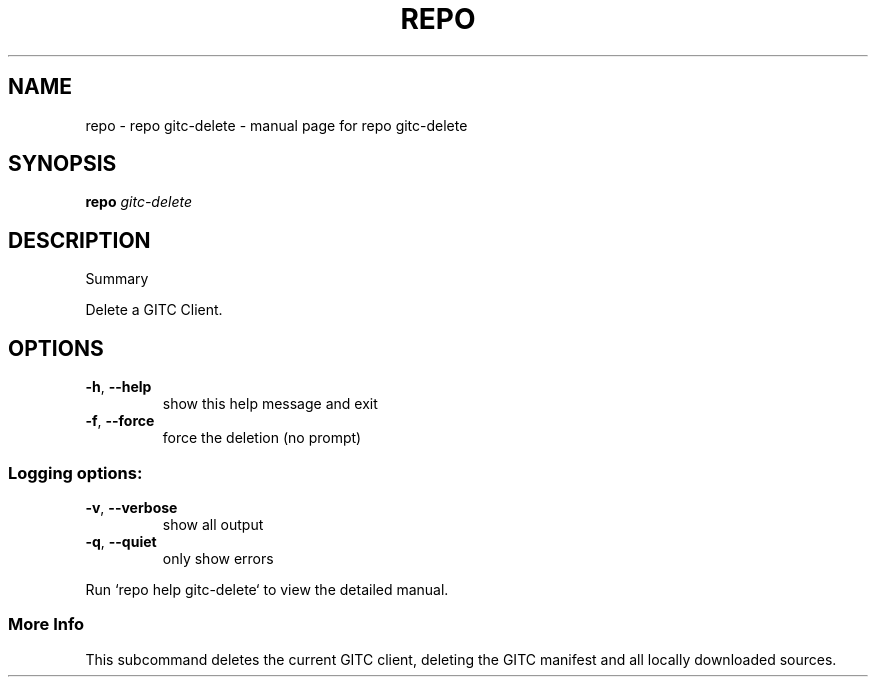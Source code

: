 .\" DO NOT MODIFY THIS FILE!  It was generated by help2man 1.47.8.
.TH REPO "1" "July 2021" "repo gitc-delete" "Repo Manual"
.SH NAME
repo \- repo gitc-delete - manual page for repo gitc-delete
.SH SYNOPSIS
.B repo
\fI\,gitc-delete\/\fR
.SH DESCRIPTION
Summary
.PP
Delete a GITC Client.
.SH OPTIONS
.TP
\fB\-h\fR, \fB\-\-help\fR
show this help message and exit
.TP
\fB\-f\fR, \fB\-\-force\fR
force the deletion (no prompt)
.SS
Logging options:
.TP
\fB\-v\fR, \fB\-\-verbose\fR
show all output
.TP
\fB\-q\fR, \fB\-\-quiet\fR
only show errors
.PP
Run `repo help gitc\-delete` to view the detailed manual.
.SS More Info
.PP
This subcommand deletes the current GITC client, deleting the GITC manifest and
all locally downloaded sources.
